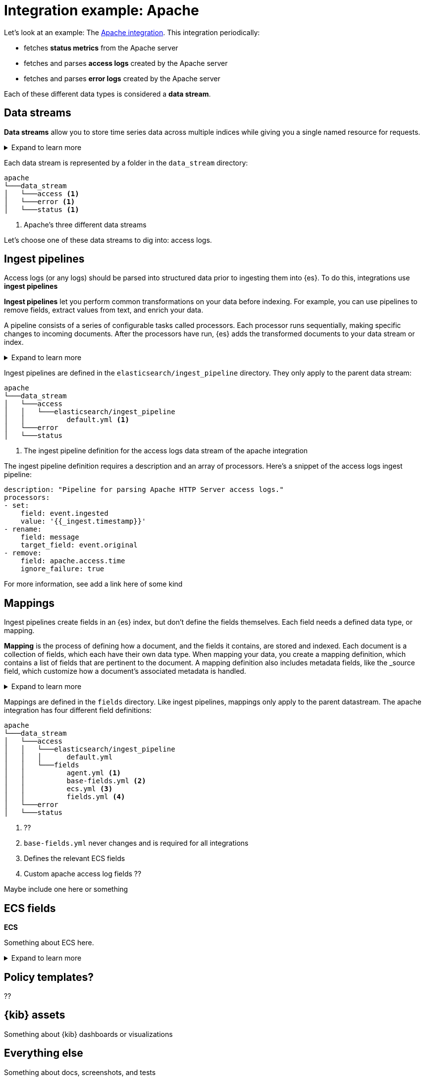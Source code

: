 [[integration-example-apache]]
= Integration example: Apache

Let's look at an example:
The https://github.com/elastic/integrations/tree/main/packages/apache[Apache integration].
This integration periodically:

* fetches **status metrics** from the Apache server
* fetches and parses **access logs** created by the Apache server
* fetches and parses **error logs** created by the Apache server

Each of these different data types is considered a **data stream**.

[discrete]
[[apache-data-streams]]
== Data streams

****
**Data streams** allow you to store time series data across multiple indices while giving you a single named resource for requests.

[%collapsible]
.Expand to learn more
====
stuff
====
****

Each data stream is represented by a folder in the `data_stream` directory:

[source,text]
----
apache
└───data_stream
│   └───access <1>
│   └───error <1>
│   └───status <1>
----
<1> Apache's three different data streams

Let's choose one of these data streams to dig into: access logs.

[discrete]
[[apache-ingest-pipelines]]
== Ingest pipelines

Access logs (or any logs) should be parsed into structured data prior to ingesting them into {es}.
To do this, integrations use **ingest pipelines**

****
**Ingest pipelines** let you perform common transformations on your data before indexing. For example, you can use pipelines to remove fields, extract values from text, and enrich your data.

A pipeline consists of a series of configurable tasks called processors. Each processor runs sequentially, making specific changes to incoming documents. After the processors have run, {es} adds the transformed documents to your data stream or index.

[%collapsible]
.Expand to learn more
====
stuff
====
****

Ingest pipelines are defined in the `elasticsearch/ingest_pipeline` directory.
They only apply to the parent data stream:

[source,text]
----
apache
└───data_stream
│   └───access
│   │   └───elasticsearch/ingest_pipeline
│   │          default.yml <1>
│   └───error
│   └───status
----
<1> The ingest pipeline definition for the access logs data stream of the apache integration

The ingest pipeline definition requires a description and an array of processors.
Here's a snippet of the access logs ingest pipeline:

[source,yaml]
----
description: "Pipeline for parsing Apache HTTP Server access logs."
processors:
- set:
    field: event.ingested
    value: '{{_ingest.timestamp}}'
- rename:
    field: message
    target_field: event.original
- remove:
    field: apache.access.time
    ignore_failure: true
----

For more information, see ((add a link here of some kind))

[discrete]
[[apache-mappings]]
== Mappings

Ingest pipelines create fields in an {es} index, but don't define the fields themselves.
Each field needs a defined data type, or mapping.

****
**Mapping** is the process of defining how a document, and the fields it contains, are stored and indexed.
Each document is a collection of fields, which each have their own data type. When mapping your data, you create a mapping definition, which contains a list of fields that are pertinent to the document. A mapping definition also includes metadata fields, like the _source field, which customize how a document’s associated metadata is handled.

[%collapsible]
.Expand to learn more
====
stuff
====
****

Mappings are defined in the `fields` directory.
Like ingest pipelines, mappings only apply to the parent datastream.
The apache integration has four different field definitions:

[source,text]
----
apache
└───data_stream
│   └───access
│   │   └───elasticsearch/ingest_pipeline
│   │   │      default.yml
│   │   └───fields
│   │          agent.yml <1>
│   │          base-fields.yml <2>
│   │          ecs.yml <3>
│   │          fields.yml <4>
│   └───error
│   └───status
----
<1> ??
<2> `base-fields.yml` never changes and is required for all integrations
<3> Defines the relevant ECS fields
<4> Custom apache access log fields ??

Maybe include one here or something

[discrete]
[[apache-ecs]]
== ECS fields

****
**ECS**

Something about ECS here.

[%collapsible]
.Expand to learn more
====
stuff
====
****

[discrete]
[[apache-policy-templates]]
== Policy templates?

??

[discrete]
[[apache-kibana-assets]]
== {kib} assets

Something about {kib} dashboards or visualizations

[discrete]
[[apache-everything-else]]
== Everything else

Something about docs, screenshots, and tests
